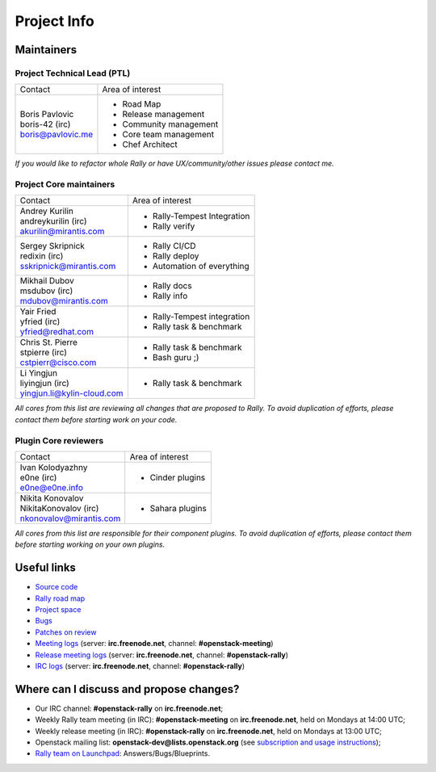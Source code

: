 ..
      Copyright 2015 Mirantis Inc. All Rights Reserved.

      Licensed under the Apache License, Version 2.0 (the "License"); you may
      not use this file except in compliance with the License. You may obtain
      a copy of the License at

          http://www.apache.org/licenses/LICENSE-2.0

      Unless required by applicable law or agreed to in writing, software
      distributed under the License is distributed on an "AS IS" BASIS, WITHOUT
      WARRANTIES OR CONDITIONS OF ANY KIND, either express or implied. See the
      License for the specific language governing permissions and limitations
      under the License.

.. _project_info:

Project Info
============

Maintainers
-----------

Project Technical Lead (PTL)
~~~~~~~~~~~~~~~~~~~~~~~~~~~~


+------------------------------+------------------------------------------------+
|       Contact                |             Area of interest                   |
+------------------------------+------------------------------------------------+
| | Boris Pavlovic             |  * Road Map                                    |
| | boris-42 (irc)             |  * Release management                          |
| | boris@pavlovic.me          |  * Community management                        |
|                              |  * Core team management                        |
|                              |  * Chef Architect                              |
+------------------------------+------------------------------------------------+

| *If you would like to refactor whole Rally or have UX/community/other
   issues please contact me.*


Project Core maintainers
~~~~~~~~~~~~~~~~~~~~~~~~

+------------------------------+------------------------------------------------+
|       Contact                |             Area of interest                   |
+------------------------------+------------------------------------------------+
| | Andrey Kurilin             |  * Rally-Tempest Integration                   |
| | andreykurilin (irc)        |  * Rally verify                                |
| | akurilin@mirantis.com      |                                                |
+------------------------------+------------------------------------------------+
| | Sergey Skripnick           |  * Rally CI/CD                                 |
| | redixin (irc)              |  * Rally deploy                                |
| | sskripnick@mirantis.com    |  * Automation of everything                    |
+------------------------------+------------------------------------------------+
| | Mikhail Dubov              |  * Rally docs                                  |
| | msdubov (irc)              |  * Rally info                                  |
| | mdubov@mirantis.com        |                                                |
+------------------------------+------------------------------------------------+
| | Yair Fried                 |  * Rally-Tempest integration                   |
| | yfried (irc)               |  * Rally task & benchmark                      |
| | yfried@redhat.com          |                                                |
+------------------------------+------------------------------------------------+
| | Chris St. Pierre           |  * Rally task & benchmark                      |
| | stpierre (irc)             |  * Bash guru ;)                                |
| | cstpierr@cisco.com         |                                                |
+------------------------------+------------------------------------------------+
| | Li Yingjun                 |  * Rally task & benchmark                      |
| | liyingjun (irc)            |                                                |
| | yingjun.li@kylin-cloud.com |                                                |
+------------------------------+------------------------------------------------+

| *All cores from this list are reviewing all changes that are proposed to Rally.
  To avoid duplication of efforts, please contact them before starting work on
  your code.*


Plugin Core reviewers
~~~~~~~~~~~~~~~~~~~~~

+------------------------------+------------------------------------------------+
|       Contact                |             Area of interest                   |
+------------------------------+------------------------------------------------+
| | Ivan Kolodyazhny           |  * Cinder plugins                              |
| | e0ne (irc)                 |                                                |
| | e0ne@e0ne.info             |                                                |
+------------------------------+------------------------------------------------+
| | Nikita Konovalov           |  * Sahara plugins                              |
| | NikitaKonovalov (irc)      |                                                |
| | nkonovalov@mirantis.com    |                                                |
+------------------------------+------------------------------------------------+


| *All cores from this list are responsible for their component plugins.
  To avoid duplication of efforts, please contact them before starting working
  on your own plugins.*


Useful links
------------
- `Source code <https://github.com/openstack/rally>`_
- `Rally road map <https://docs.google.com/a/mirantis.com/spreadsheets/d/16DXpfbqvlzMFaqaXAcJsBzzpowb_XpymaK2aFY2gA2g/edit#gid=0>`_
- `Project space <http://launchpad.net/rally>`_
- `Bugs <https://bugs.launchpad.net/rally>`_
- `Patches on review <https://review.openstack.org/#/q/status:open+rally,n,z>`_
- `Meeting logs <http://eavesdrop.openstack.org/meetings/rally/2015/>`_ (server: **irc.freenode.net**, channel: **#openstack-meeting**)
- `Release meeting logs <http://eavesdrop.openstack.org/meetings/rallyrelease/2015/>`_ (server: **irc.freenode.net**, channel: **#openstack-rally**)
- `IRC logs <http://irclog.perlgeek.de/openstack-rally>`_ (server: **irc.freenode.net**, channel: **#openstack-rally**)


Where can I discuss and propose changes?
----------------------------------------
- Our IRC channel: **#openstack-rally** on **irc.freenode.net**;
- Weekly Rally team meeting (in IRC): **#openstack-meeting** on **irc.freenode.net**, held on Mondays at 14:00 UTC;
- Weekly release meeting (in IRC): **#openstack-rally** on **irc.freenode.net**, held on Mondays at 13:00 UTC;
- Openstack mailing list: **openstack-dev@lists.openstack.org** (see `subscription and usage instructions <http://lists.openstack.org/cgi-bin/mailman/listinfo/openstack-dev>`_);
- `Rally team on Launchpad <https://launchpad.net/rally>`_: Answers/Bugs/Blueprints.
